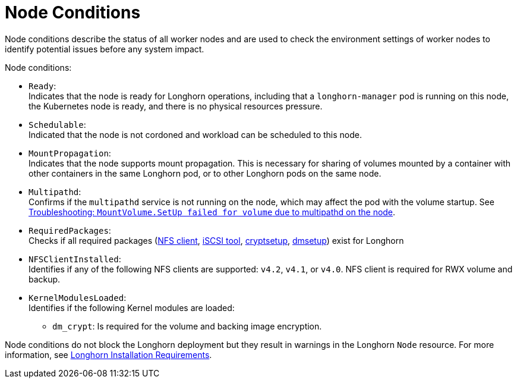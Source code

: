 = Node Conditions
:current-version: {page-component-version}

Node conditions describe the status of all worker nodes and are used to check the environment settings of worker nodes to identify potential issues before any system impact.

Node conditions:

* `Ready`: +
Indicates that the node is ready for Longhorn operations, including that a `longhorn-manager` pod is running on this node, the Kubernetes node is ready, and there is no physical resources pressure.
* `Schedulable`: +
Indicated that the node is not cordoned and workload can be scheduled to this node.
* `MountPropagation`: +
Indicates that the node supports mount propagation. This is necessary for sharing of volumes mounted by a container with other containers in the same Longhorn pod, or to other Longhorn pods on the same node.
* `Multipathd`: +
Confirms if the `multipathd` service is not running on the node, which may affect the pod with the volume startup. See link:https://longhorn.io/kb/troubleshooting-volume-with-multipath/[Troubleshooting: `MountVolume.SetUp failed for volume` due to multipathd on the node].
* `RequiredPackages`: +
Checks if all required packages (xref:installation-setup/requirements.adoc#_installing_nfsv4_client[NFS client], xref:installation-setup/requirements.adoc#_installing_open-_scsi[iSCSI tool], xref:installation-setup/requirements.adoc#_installing_cryptsetup_and_luks[cryptsetup], xref:installation-setup/requirements.adoc#_installing_device_mapper_userspace_tool[dmsetup]) exist for Longhorn
* `NFSClientInstalled`: +
Identifies if any of the following NFS clients are supported: `v4.2`, `v4.1`, or `v4.0`. NFS client is required for RWX volume and backup.
* `KernelModulesLoaded`:  +
Identifies if the following Kernel modules are loaded: + 
** `dm_crypt`: Is required for the volume and backing image encryption.

Node conditions do not block the Longhorn deployment but they result in warnings in the Longhorn `Node` resource.
For more information, see xref:installation-setup/requirements.adoc#_requirements[Longhorn Installation Requirements].
